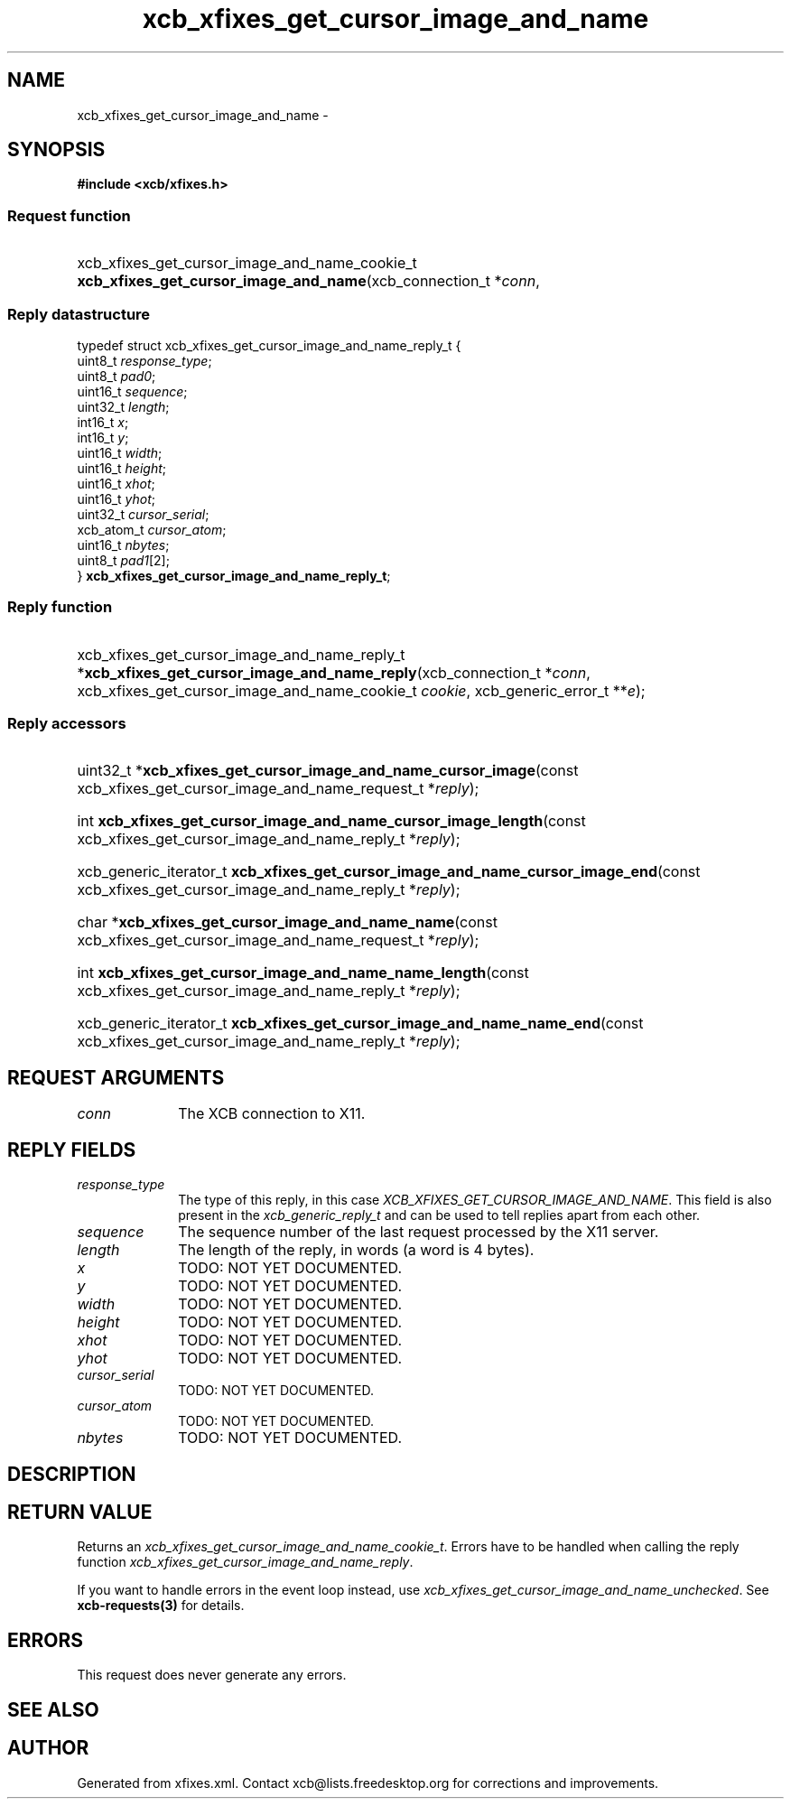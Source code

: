 .TH xcb_xfixes_get_cursor_image_and_name 3  "libxcb 1.13" "X Version 11" "XCB Requests"
.ad l
.SH NAME
xcb_xfixes_get_cursor_image_and_name \- 
.SH SYNOPSIS
.hy 0
.B #include <xcb/xfixes.h>
.SS Request function
.HP
xcb_xfixes_get_cursor_image_and_name_cookie_t \fBxcb_xfixes_get_cursor_image_and_name\fP(xcb_connection_t\ *\fIconn\fP, 
.PP
.SS Reply datastructure
.nf
.sp
typedef struct xcb_xfixes_get_cursor_image_and_name_reply_t {
    uint8_t    \fIresponse_type\fP;
    uint8_t    \fIpad0\fP;
    uint16_t   \fIsequence\fP;
    uint32_t   \fIlength\fP;
    int16_t    \fIx\fP;
    int16_t    \fIy\fP;
    uint16_t   \fIwidth\fP;
    uint16_t   \fIheight\fP;
    uint16_t   \fIxhot\fP;
    uint16_t   \fIyhot\fP;
    uint32_t   \fIcursor_serial\fP;
    xcb_atom_t \fIcursor_atom\fP;
    uint16_t   \fInbytes\fP;
    uint8_t    \fIpad1\fP[2];
} \fBxcb_xfixes_get_cursor_image_and_name_reply_t\fP;
.fi
.SS Reply function
.HP
xcb_xfixes_get_cursor_image_and_name_reply_t *\fBxcb_xfixes_get_cursor_image_and_name_reply\fP(xcb_connection_t\ *\fIconn\fP, xcb_xfixes_get_cursor_image_and_name_cookie_t\ \fIcookie\fP, xcb_generic_error_t\ **\fIe\fP);
.SS Reply accessors
.HP
uint32_t *\fBxcb_xfixes_get_cursor_image_and_name_cursor_image\fP(const xcb_xfixes_get_cursor_image_and_name_request_t *\fIreply\fP);
.HP
int \fBxcb_xfixes_get_cursor_image_and_name_cursor_image_length\fP(const xcb_xfixes_get_cursor_image_and_name_reply_t *\fIreply\fP);
.HP
xcb_generic_iterator_t \fBxcb_xfixes_get_cursor_image_and_name_cursor_image_end\fP(const xcb_xfixes_get_cursor_image_and_name_reply_t *\fIreply\fP);
.HP
char *\fBxcb_xfixes_get_cursor_image_and_name_name\fP(const xcb_xfixes_get_cursor_image_and_name_request_t *\fIreply\fP);
.HP
int \fBxcb_xfixes_get_cursor_image_and_name_name_length\fP(const xcb_xfixes_get_cursor_image_and_name_reply_t *\fIreply\fP);
.HP
xcb_generic_iterator_t \fBxcb_xfixes_get_cursor_image_and_name_name_end\fP(const xcb_xfixes_get_cursor_image_and_name_reply_t *\fIreply\fP);
.br
.hy 1
.SH REQUEST ARGUMENTS
.IP \fIconn\fP 1i
The XCB connection to X11.
.SH REPLY FIELDS
.IP \fIresponse_type\fP 1i
The type of this reply, in this case \fIXCB_XFIXES_GET_CURSOR_IMAGE_AND_NAME\fP. This field is also present in the \fIxcb_generic_reply_t\fP and can be used to tell replies apart from each other.
.IP \fIsequence\fP 1i
The sequence number of the last request processed by the X11 server.
.IP \fIlength\fP 1i
The length of the reply, in words (a word is 4 bytes).
.IP \fIx\fP 1i
TODO: NOT YET DOCUMENTED.
.IP \fIy\fP 1i
TODO: NOT YET DOCUMENTED.
.IP \fIwidth\fP 1i
TODO: NOT YET DOCUMENTED.
.IP \fIheight\fP 1i
TODO: NOT YET DOCUMENTED.
.IP \fIxhot\fP 1i
TODO: NOT YET DOCUMENTED.
.IP \fIyhot\fP 1i
TODO: NOT YET DOCUMENTED.
.IP \fIcursor_serial\fP 1i
TODO: NOT YET DOCUMENTED.
.IP \fIcursor_atom\fP 1i
TODO: NOT YET DOCUMENTED.
.IP \fInbytes\fP 1i
TODO: NOT YET DOCUMENTED.
.SH DESCRIPTION
.SH RETURN VALUE
Returns an \fIxcb_xfixes_get_cursor_image_and_name_cookie_t\fP. Errors have to be handled when calling the reply function \fIxcb_xfixes_get_cursor_image_and_name_reply\fP.

If you want to handle errors in the event loop instead, use \fIxcb_xfixes_get_cursor_image_and_name_unchecked\fP. See \fBxcb-requests(3)\fP for details.
.SH ERRORS
This request does never generate any errors.
.SH SEE ALSO
.SH AUTHOR
Generated from xfixes.xml. Contact xcb@lists.freedesktop.org for corrections and improvements.
